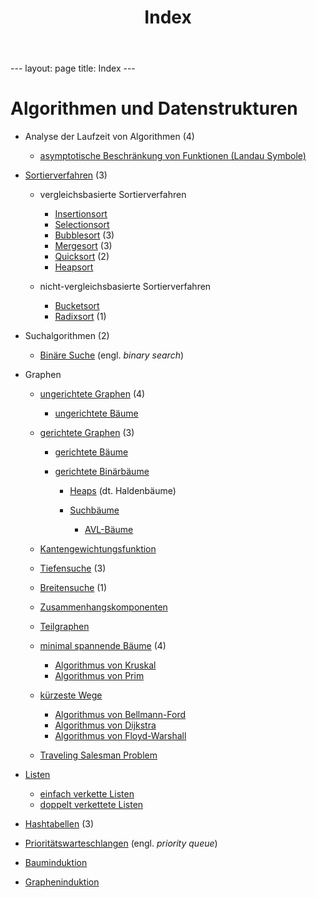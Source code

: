 #+TITLE: Index
#+STARTUP: content
#+STARTUP: latexpreview
#+STARTUP: inlineimages
#+OPTIONS: toc:nil
#+HTML_MATHJAX: align: left indent: 5em tagside: left
#+BEGIN_HTML
---
layout: page
title: Index
---
#+END_HTML

* Algorithmen und Datenstrukturen

-  Analyse der Laufzeit von Algorithmen (4)

   -  [[./landau_symbole.org][asymptotische Beschränkung von Funktionen
      (Landau Symbole)]]

-  [[./sortierverfahren.org][Sortierverfahren]] (3)

   -  vergleichsbasierte Sortierverfahren

      -  [[./insertionsort.org][Insertionsort]]
      -  [[./selectionsort.org][Selectionsort]]
      -  [[./bubblesort.org][Bubblesort]] (3)
      -  [[./mergesort.org][Mergesort]] (3)
      -  [[./quicksort.org][Quicksort]] (2)
      -  [[./heapsort.org][Heapsort]]

   -  nicht-vergleichsbasierte Sortierverfahren

      -  [[./bucketsort.org][Bucketsort]]
      -  [[./radixsort.org][Radixsort]] (1)

-  Suchalgorithmen (2)

   -  [[./binarysearch.org][Binäre Suche]] (engl. /binary search/)

-  Graphen

   -  [[./ungerichtete_graphen.org][ungerichtete Graphen]] (4)

      -  [[./ungerichtete_graphen.org][ungerichtete Bäume]]

   -  [[./gerichtete_graphen.org][gerichtete Graphen]] (3)

      -  [[./gerichtete_graphen.org][gerichtete Bäume]]
      -  [[./gerichtete_graphen.org][gerichtete
         Binärbäume]]

         -  [[./gerichtete_graphen.org][Heaps]] (dt. Haldenbäume)
         -  [[./gerichtete_graphen.org][Suchbäume]]

            -  [[./gerichtete_graphen.org][AVL-Bäume]]

   -  [[./kantengewichtungsfunktion.org][Kantengewichtungsfunktion]]
   -  [[./tiefen_und_breitensuche.org][Tiefensuche]] (3)
   -  [[./tiefen_und_breitensuche.org][Breitensuche]] (1)
   -  [[./zusammenhangskomponenten.org][Zusammenhangskomponenten]]
   -  [[./mst.org][Teilgraphen]]
   -  [[./mst.org][minimal spannende Bäume]] (4)

      -  [[./mst.org][Algorithmus
         von Kruskal]]
      -  [[./mst.org][Algorithmus
         von Prim]]

   -  [[./kuerzeste_wege.org][kürzeste Wege]]

      -  [[./kuerzeste_wege.org][Algorithmus
         von Bellmann-Ford]]
      -  [[./kuerzeste_wege.org][Algorithmus
         von Dijkstra]]
      -  [[./kuerzeste_wege.org][Algorithmus
         von Floyd-Warshall]]

   -  [[./traveling_salesman_problem.org][Traveling Salesman Problem]]

-  [[./listen.org][Listen]]

   -  [[./listen.org][einfach
      verkette Listen]]
   -  [[./listen.org][doppelt verkettete
      Listen]]

-  [[./hashing.org][Hashtabellen]] (3)
-  [[./priorityqueue.org][Prioritätswarteschlangen]] (engl. /priority queue/)
-  [[../mathe/bauminduktion.org][Bauminduktion]]
-  [[../mathe/grapheninduktion.org][Grapheninduktion]]
